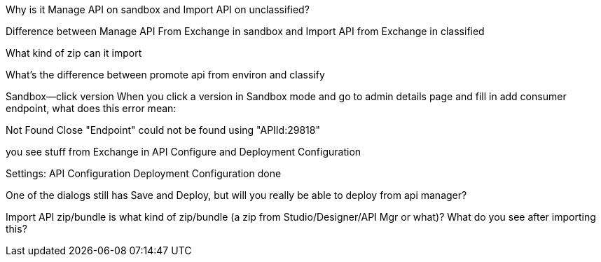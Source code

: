 Why is it Manage API on sandbox and Import API on unclassified?

Difference between Manage API From Exchange in sandbox and Import API from Exchange in classified

What kind of zip can it import

What's the difference between promote api from environ and classify


Sandbox--click version
When you click a version in Sandbox mode and go to admin details page and fill in add consumer endpoint, what does this error mean:

Not Found
Close
"Endpoint" could not be found using "APIId:29818"

you see stuff from Exchange in API Configure and Deployment Configuration

Settings: API Configuration 
          Deployment Configuration done

One of the dialogs still has Save and Deploy, but will you really be able to deploy from api manager?

Import API zip/bundle is what kind of zip/bundle (a zip from Studio/Designer/API Mgr or what)? What do you see after importing this?